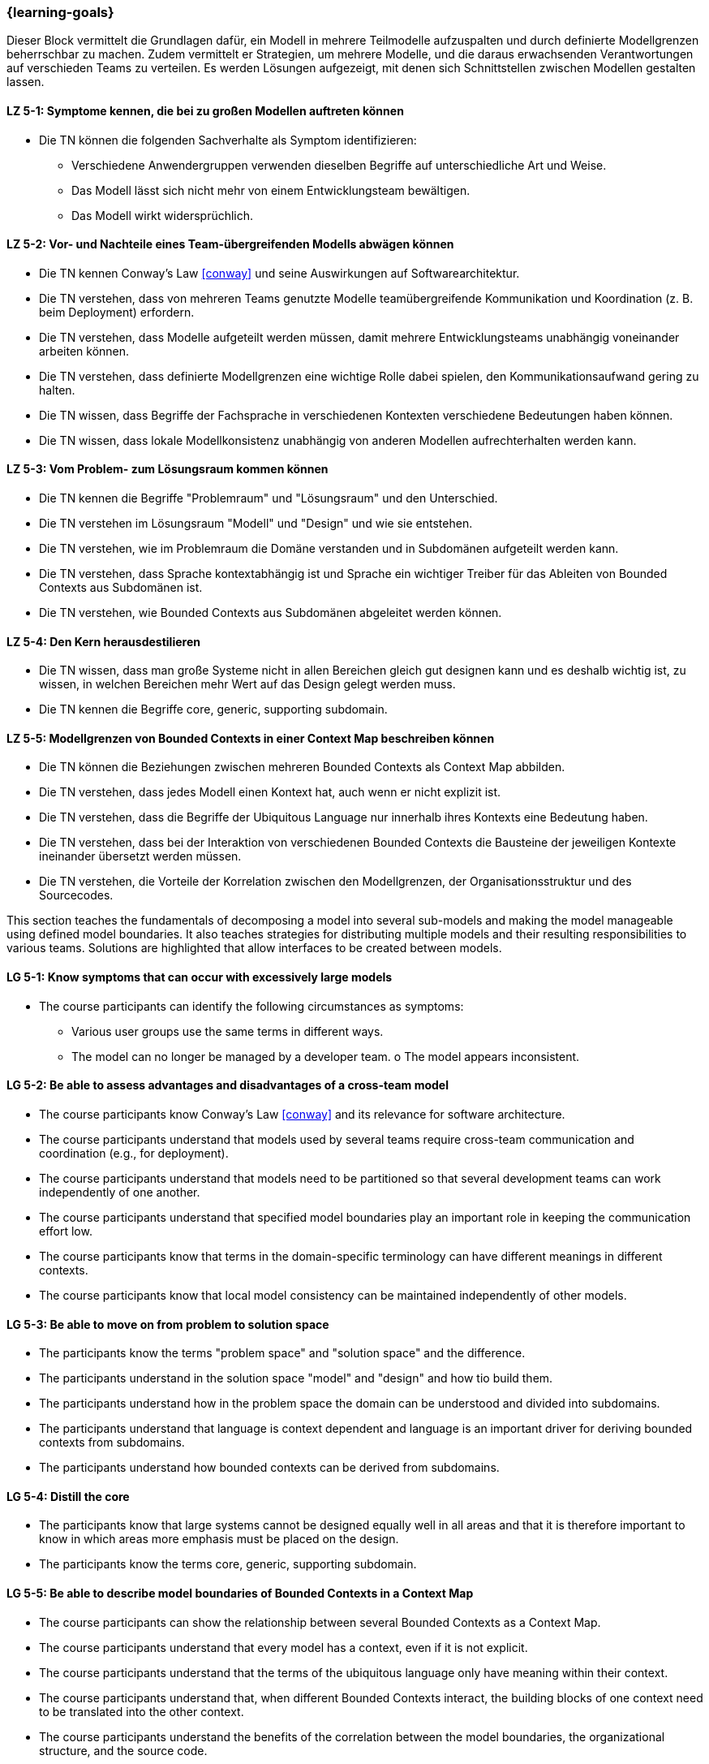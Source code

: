 === {learning-goals}


// tag::DE[]
Dieser Block vermittelt die Grundlagen dafür, ein Modell in mehrere Teilmodelle aufzuspalten und durch definierte Modellgrenzen beherrschbar zu machen.
Zudem vermittelt er Strategien, um mehrere Modelle, und die daraus erwachsenden Verantwortungen auf verschieden Teams zu verteilen. Es werden Lösungen aufgezeigt, mit denen sich Schnittstellen zwischen Modellen gestalten lassen.

[[LZ-5-1]]
==== LZ 5-1: Symptome kennen, die bei zu großen Modellen auftreten können
* Die TN können die folgenden Sachverhalte als Symptom identifizieren:
** Verschiedene Anwendergruppen verwenden dieselben Begriffe auf unterschiedliche Art und Weise.
** Das Modell lässt sich nicht mehr von einem Entwicklungsteam bewältigen.
** Das Modell wirkt widersprüchlich.

[[LZ-5-2]]
==== LZ 5-2: Vor- und Nachteile eines Team-übergreifenden Modells abwägen können
* Die TN kennen Conway's Law <<conway>> und seine Auswirkungen auf Softwarearchitektur.
* Die TN verstehen, dass von mehreren Teams genutzte Modelle teamübergreifende Kommunikation und Koordination (z. B. beim Deployment) erfordern.
* Die TN verstehen, dass Modelle aufgeteilt werden müssen, damit mehrere Entwicklungsteams unabhängig voneinander arbeiten können.
* Die TN verstehen, dass definierte Modellgrenzen eine wichtige Rolle dabei spielen, den Kommunikationsaufwand gering zu halten.
* Die TN wissen, dass Begriffe der Fachsprache in verschiedenen Kontexten verschiedene Bedeutungen haben können.
* Die TN wissen, dass lokale Modellkonsistenz unabhängig von anderen Modellen aufrechterhalten werden kann.

[[LZ-5-3]]
==== LZ 5-3: Vom Problem- zum Lösungsraum kommen können
* Die TN kennen die Begriffe "Problemraum" und "Lösungsraum" und den Unterschied.
* Die TN verstehen im Lösungsraum "Modell" und "Design" und wie sie entstehen.
* Die TN verstehen, wie im Problemraum die Domäne verstanden und in Subdomänen aufgeteilt werden kann.
* Die TN verstehen, dass Sprache kontextabhängig ist und Sprache ein wichtiger Treiber für das Ableiten von Bounded Contexts aus Subdomänen ist.
* Die TN verstehen, wie Bounded Contexts aus Subdomänen abgeleitet werden können.

[[LZ-5-4]]
==== LZ 5-4: Den Kern herausdestilieren
* Die TN wissen, dass man große Systeme nicht in allen Bereichen gleich gut designen kann und es deshalb wichtig ist, zu wissen, in welchen Bereichen mehr Wert auf das Design gelegt werden muss.
* Die TN kennen die Begriffe core, generic, supporting subdomain.

[[LZ-5-5]]
==== LZ 5-5: Modellgrenzen von Bounded Contexts in einer Context Map beschreiben können
* Die TN können die Beziehungen zwischen mehreren Bounded Contexts als Context Map abbilden.
* Die TN verstehen, dass jedes Modell einen Kontext hat, auch wenn er nicht explizit ist.
* Die TN verstehen, dass die Begriffe der Ubiquitous Language nur innerhalb ihres Kontexts eine Bedeutung haben.
* Die TN verstehen, dass bei der Interaktion von verschiedenen Bounded Contexts die Bausteine der jeweiligen Kontexte ineinander übersetzt werden müssen.
* Die TN verstehen, die Vorteile der Korrelation zwischen den Modellgrenzen, der Organisationsstruktur und des Sourcecodes.

// end::DE[]

// tag::EN[]
This section teaches the fundamentals of decomposing a model into several sub-models and making the model manageable using defined model boundaries.
It also teaches strategies for distributing multiple models and their resulting responsibilities to various teams. Solutions are highlighted that allow interfaces to be created between models.

[[LG-5-1]]
==== LG 5-1: Know symptoms that can occur with excessively large models
* The course participants can identify the following circumstances as symptoms:
** Various user groups use the same terms in different ways.
** The model can no longer be managed by a developer team. o The model appears inconsistent.

[[LG-5-2]]
==== LG 5-2: Be able to assess advantages and disadvantages of a cross-team model
* The course participants know Conway's Law <<conway>> and its relevance for software architecture.
* The course participants understand that models used by several teams require cross-team communication and coordination (e.g., for deployment).
* The course participants understand that models need to be partitioned so that several development teams can work independently of one another.
* The course participants understand that specified model boundaries play an important role in keeping the communication effort low.
* The course participants know that terms in the domain-specific terminology can have different meanings in different contexts.
* The course participants know that local model consistency can be maintained independently of other models.

[[LG-5-3]]
==== LG 5-3: Be able to move on from problem to solution space
* The participants know the terms "problem space" and "solution space" and the difference.
* The participants understand in the solution space "model" and "design" and how tio build them.
* The participants understand how in the problem space the domain can be understood and divided into subdomains.
* The participants understand that language is context dependent and language is an important driver for deriving bounded contexts from subdomains.
* The participants understand how bounded contexts can be derived from subdomains.

[[LG-5-4]]
==== LG 5-4: Distill the core
* The participants know that large systems cannot be designed equally well in all areas and that it is therefore important to know in which areas more emphasis must be placed on the design.
* The participants know the terms core, generic, supporting subdomain.

[[LG-5-5]]
==== LG 5-5: Be able to describe model boundaries of Bounded Contexts in a Context Map
* The course participants can show the relationship between several Bounded Contexts as a Context Map.
* The course participants understand that every model has a context, even if it is not explicit.
* The course participants understand that the terms of the ubiquitous language only have meaning within their context.
* The course participants understand that, when different Bounded Contexts interact, the building blocks of one context need to be translated into the other context.
* The course participants understand the benefits of the correlation between the model boundaries, the organizational structure, and the source code.

// end::EN[]

// tag::REMARK[]
[NOTE]
====
Die einzelnen Lernziele müssen nicht als einfache Aufzählungen mit Unterpunkten aufgeführt werden, sondern können auch gerne in ganzen Sätzen formuliert werden, welche die einzelnen Punkte (sofern möglich) integrieren.
====
// end::REMARK[]
